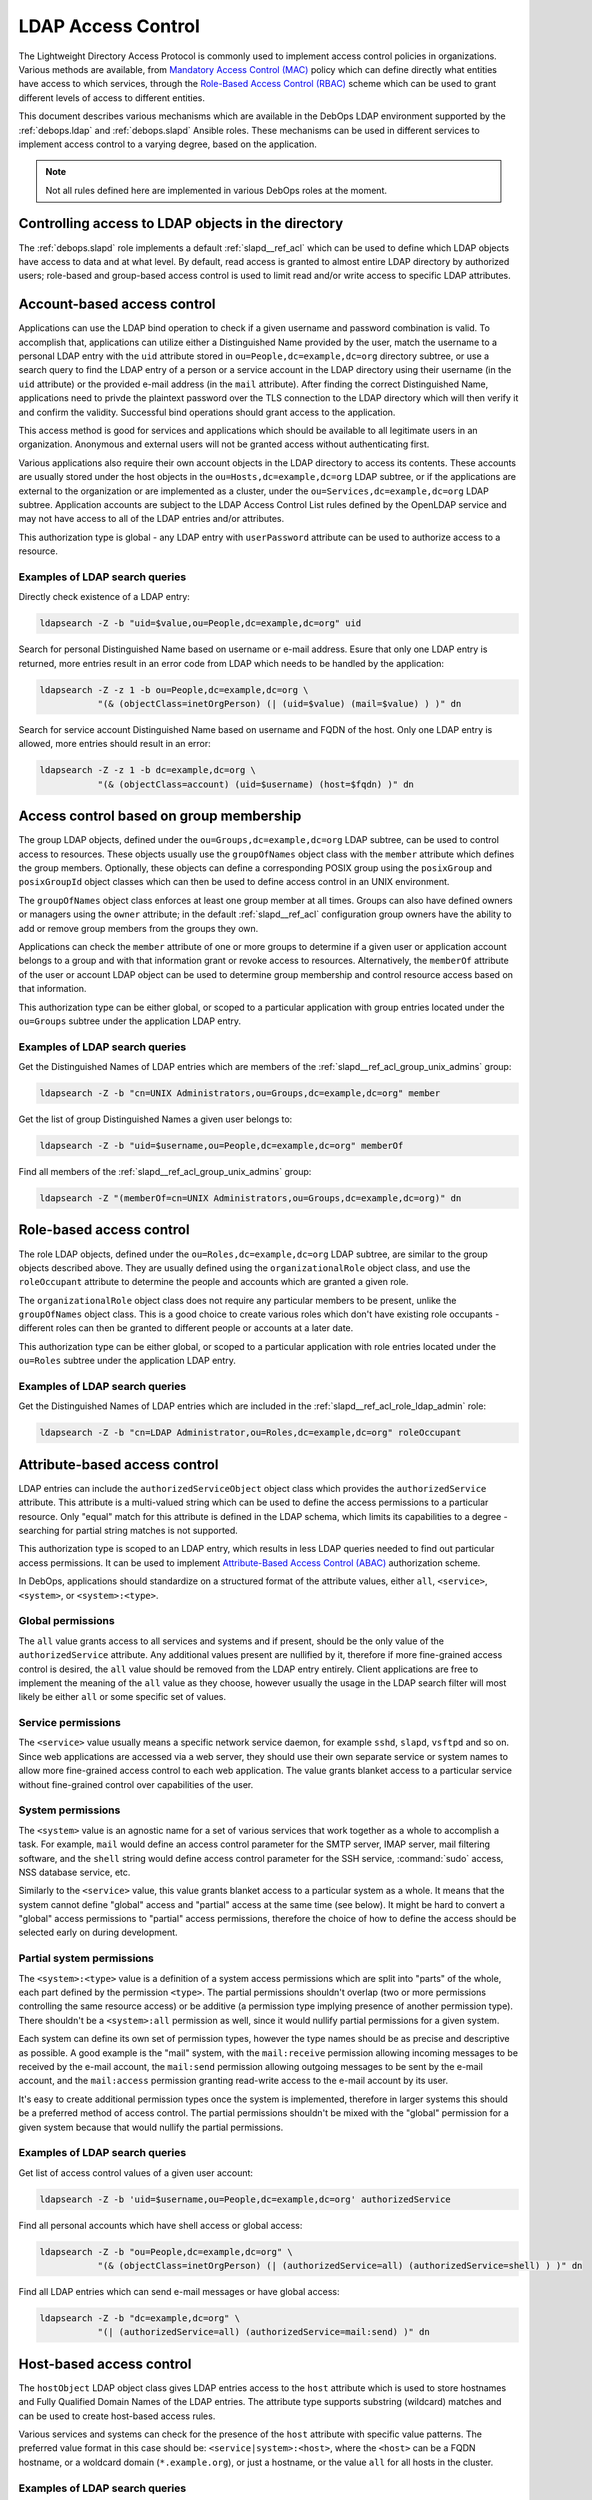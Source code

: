 .. _ldap__ref_ldap_access:

LDAP Access Control
===================

The Lightweight Directory Access Protocol is commonly used to implement access
control policies in organizations. Various methods are available, from
`Mandatory Access Control (MAC)`__ policy which can define directly what
entities have access to which services, through the `Role-Based Access Control
(RBAC)`__ scheme which can be used to grant different levels of access to
different entities.

.. __: https://en.wikipedia.org/wiki/Mandatory_access_control
.. __: https://en.wikipedia.org/wiki/Role-based_access_control

This document describes various mechanisms which are available in the DebOps
LDAP environment supported by the :ref:`debops.ldap` and :ref:`debops.slapd`
Ansible roles. These mechanisms can be used in different services to implement
access control to a varying degree, based on the application.

.. note:: Not all rules defined here are implemented in various DebOps roles at
          the moment.


Controlling access to LDAP objects in the directory
---------------------------------------------------

The :ref:`debops.slapd` role implements a default :ref:`slapd__ref_acl` which
can be used to define which LDAP objects have access to data and at what level.
By default, read access is granted to almost entire LDAP directory by
authorized users; role-based and group-based access control is used to limit
read and/or write access to specific LDAP attributes.


Account-based access control
----------------------------

Applications can use the LDAP bind operation to check if a given username and
password combination is valid. To accomplish that, applications can utilize
either a Distinguished Name provided by the user, match the username to
a personal LDAP entry with the ``uid`` attribute stored in
``ou=People,dc=example,dc=org`` directory subtree, or use a search query to
find the LDAP entry of a person or a service account in the LDAP directory
using their username (in the ``uid`` attribute) or the provided e-mail address
(in the ``mail`` attribute). After finding the correct Distinguished Name,
applications need to privde the plaintext password over the TLS connection to
the LDAP directory which will then verify it and confirm the validity.
Successful bind operations should grant access to the application.

This access method is good for services and applications which should be
available to all legitimate users in an organization. Anonymous and external
users will not be granted access without authenticating first.

Various applications also require their own account objects in the LDAP
directory to access its contents. These accounts are usually stored under the
host objects in the ``ou=Hosts,dc=example,dc=org`` LDAP subtree, or if the
applications are external to the organization or are implemented as a cluster,
under the ``ou=Services,dc=example,dc=org`` LDAP subtree. Application accounts
are subject to the LDAP Access Control List rules defined by the OpenLDAP
service and may not have access to all of the LDAP entries and/or attributes.

This authorization type is global - any LDAP entry with ``userPassword``
attribute can be used to authorize access to a resource.

Examples of LDAP search queries
~~~~~~~~~~~~~~~~~~~~~~~~~~~~~~~

Directly check existence of a LDAP entry:

.. code-block:: console

   ldapsearch -Z -b "uid=$value,ou=People,dc=example,dc=org" uid

Search for personal Distinguished Name based on username or e-mail address.
Esure that only one LDAP entry is returned, more entries result in an error
code from LDAP which needs to be handled by the application:

.. code-block:: console

   ldapsearch -Z -z 1 -b ou=People,dc=example,dc=org \
              "(& (objectClass=inetOrgPerson) (| (uid=$value) (mail=$value) ) )" dn

Search for service account Distinguished Name based on username and FQDN of the
host. Only one LDAP entry is allowed, more entries should result in an error:

.. code-block:: console

   ldapsearch -Z -z 1 -b dc=example,dc=org \
              "(& (objectClass=account) (uid=$username) (host=$fqdn) )" dn


Access control based on group membership
----------------------------------------

The group LDAP objects, defined under the ``ou=Groups,dc=example,dc=org`` LDAP
subtree, can be used to control access to resources. These objects usually use
the ``groupOfNames`` object class with the ``member`` attribute which defines
the group members. Optionally, these objects can define a corresponding POSIX
group using the ``posixGroup`` and ``posixGroupId`` object classes which can
then be used to define access control in an UNIX environment.

The ``groupOfNames`` object class enforces at least one group member at all
times. Groups can also have defined owners or managers using the ``owner``
attribute; in the default :ref:`slapd__ref_acl` configuration group owners have
the ability to add or remove group members from the groups they own.

Applications can check the ``member`` attribute of one or more groups to
determine if a given user or application account belongs to a group and with
that information grant or revoke access to resources. Alternatively, the
``memberOf`` attribute of the user or account LDAP object can be used to
determine group membership and control resource access based on that
information.

This authorization type can be either global, or scoped to a particular
application with group entries located under the ``ou=Groups`` subtree under
the application LDAP entry.

Examples of LDAP search queries
~~~~~~~~~~~~~~~~~~~~~~~~~~~~~~~

Get the Distinguished Names of LDAP entries which are members of the
:ref:`slapd__ref_acl_group_unix_admins` group:

.. code-block:: console

   ldapsearch -Z -b "cn=UNIX Administrators,ou=Groups,dc=example,dc=org" member

Get the list of group Distinguished Names a given user belongs to:

.. code-block:: console

   ldapsearch -Z -b "uid=$username,ou=People,dc=example,dc=org" memberOf

Find all members of the :ref:`slapd__ref_acl_group_unix_admins` group:

.. code-block:: console

   ldapsearch -Z "(memberOf=cn=UNIX Administrators,ou=Groups,dc=example,dc=org)" dn


Role-based access control
-------------------------

The role LDAP objects, defined under the ``ou=Roles,dc=example,dc=org`` LDAP
subtree, are similar to the group objects described above. They are usually
defined using the ``organizationalRole`` object class, and use the
``roleOccupant`` attribute to determine the people and accounts which are
granted a given role.

The ``organizationalRole`` object class does not require any particular members
to be present, unlike the ``groupOfNames`` object class. This is a good choice
to create various roles which don't have existing role occupants - different
roles can then be granted to different people or accounts at a later date.

This authorization type can be either global, or scoped to a particular
application with role entries located under the ``ou=Roles`` subtree under the
application LDAP entry.

Examples of LDAP search queries
~~~~~~~~~~~~~~~~~~~~~~~~~~~~~~~

Get the Distinguished Names of LDAP entries which are included in the
:ref:`slapd__ref_acl_role_ldap_admin` role:

.. code-block:: console

   ldapsearch -Z -b "cn=LDAP Administrator,ou=Roles,dc=example,dc=org" roleOccupant


Attribute-based access control
------------------------------

LDAP entries can include the ``authorizedServiceObject`` object class which
provides the ``authorizedService`` attribute. This attribute is a multi-valued
string which can be used to define the access permissions to a particular
resource. Only "equal" match for this attribute is defined in the LDAP schema,
which limits its capabilities to a degree - searching for partial string
matches is not supported.

This authorization type is scoped to an LDAP entry, which results in less LDAP
queries needed to find out particular access permissions. It can be used to
implement `Attribute-Based Access Control (ABAC)`__ authorization scheme.

.. __: https://en.wikipedia.org/wiki/Attribute-based_access_control

In DebOps, applications should standardize on a structured format of the
attribute values, either ``all``, ``<service>``, ``<system>``, or
``<system>:<type>``.

Global permissions
~~~~~~~~~~~~~~~~~~

The ``all`` value grants access to all services and systems and if present,
should be the only value of the ``authorizedService`` attribute. Any additional
values present are nullified by it, therefore if more fine-grained access
control is desired, the ``all`` value should be removed from the LDAP entry
entirely. Client applications are free to implement the meaning  of the ``all``
value as they choose, however usually the usage in the LDAP search filter will
most likely be either ``all`` or some specific set of values.

Service permissions
~~~~~~~~~~~~~~~~~~~

The ``<service>`` value usually means a specific network service daemon, for
example ``sshd``, ``slapd``, ``vsftpd`` and so on. Since web applications are
accessed via a web server, they should use their own separate service or system
names to allow more fine-grained access control to each web application. The
value grants blanket access to a particular service without fine-grained
control over capabilities of the user.

System permissions
~~~~~~~~~~~~~~~~~~

The ``<system>`` value is an agnostic name for a set of various services that
work together as a whole to accomplish a task. For example, ``mail`` would
define an access control parameter for the SMTP server, IMAP server, mail
filtering software, and the ``shell`` string would define access control
parameter for the SSH service, :command:`sudo` access, NSS database service,
etc.

Similarly to the ``<service>`` value, this value grants blanket access to
a particular system as a whole. It means that the system cannot define "global"
access and "partial" access at the same time (see below). It might be hard to
convert a "global" access permissions to "partial" access permissions,
therefore the choice of how to define the access should be selected early on
during development.

Partial system permissions
~~~~~~~~~~~~~~~~~~~~~~~~~~

The ``<system>:<type>`` value is a definition of a system access permissions
which are split into "parts" of the whole, each part defined by the permission
``<type>``. The partial permissions shouldn't overlap (two or more permissions
controlling the same resource access) or be additive (a permission type
implying presence of another permission type). There shouldn't be
a ``<system>:all`` permission as well, since it would nullify partial
permissions for a given system.

Each system can define its own set of permission types, however the type names
should be as precise and descriptive as possible. A good example is the "mail"
system, with the ``mail:receive`` permission allowing incoming messages to be
received by the e-mail account, the ``mail:send`` permission allowing outgoing
messages to be sent by the e-mail account, and the ``mail:access`` permission
granting read-write access to the e-mail account by its user.

It's easy to create additional permission types once the system is implemented,
therefore in larger systems this should be a preferred method of access
control. The partial permissions shouldn't be mixed with the "global"
permission for a given system because that would nullify the partial
permissions.

Examples of LDAP search queries
~~~~~~~~~~~~~~~~~~~~~~~~~~~~~~~

Get list of access control values of a given user account:

.. code-block:: console

   ldapsearch -Z -b 'uid=$username,ou=People,dc=example,dc=org' authorizedService

Find all personal accounts which have shell access or global access:

.. code-block:: console

   ldapsearch -Z -b "ou=People,dc=example,dc=org" \
              "(& (objectClass=inetOrgPerson) (| (authorizedService=all) (authorizedService=shell) ) )" dn

Find all LDAP entries which can send e-mail messages or have global access:

.. code-block:: console

   ldapsearch -Z -b "dc=example,dc=org" \
              "(| (authorizedService=all) (authorizedService=mail:send) )" dn


Host-based access control
-------------------------

The ``hostObject`` LDAP object class gives LDAP entries access to the ``host``
attribute which is used to store hostnames and Fully Qualified Domain Names of
the LDAP entries. The attribute type supports substring (wildcard) matches and
can be used to create host-based access rules.

Various services and systems can check for the presence of the ``host``
attribute with specific value patterns. The preferred value format in this case
should be: ``<service|system>:<host>``, where the ``<host>`` can be a FQDN
hostname, or a woldcard domain (``*.example.org``), or just a hostname, or the
value ``all`` for all hosts in the cluster.

Examples of LDAP search queries
~~~~~~~~~~~~~~~~~~~~~~~~~~~~~~~

Get list of POSIX accounts which should be present on a given host and have
access to shell services:

.. code-block:: console

   ldapsearch -Z -b "dc=example,dc=org" \
              "(& (objectClass=posixAccount) (| (host=shell:host.example.org) (host=shell:all) ) )"

Get list of POSIX accounts which should be present on any host in a specific
domain. This uses the substring match to get all entries with a specific
domain:

.. code-block:: console

   ldapsearch -Z -b "dc=example,dc=org" \
              "(& (objectClass=posixAccount) (| (host=shell:*.example.org) (host=shell:all) ) )"

Get list of POSIX accounts which should be present on all hosts in a specific
domain. This query looks for all entries with a wildcard (``*.example.org``)
domain defined as the value:

.. code-block:: console

   ldapsearch -Z -b "dc=example,dc=org" \
              "(& (objectClass=posixAccount) (| (host=shell:\2a.example.org) (host=shell:all) ) )"
